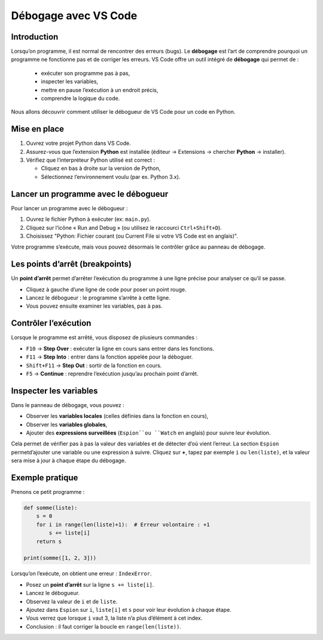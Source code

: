 
.. slide::
Débogage avec VS Code
===============================

.. slide::
Introduction
------------
Lorsqu’on programme, il est normal de rencontrer des erreurs (bugs). Le **débogage** est l’art de comprendre pourquoi un programme ne fonctionne pas et de corriger les erreurs. VS Code offre un outil intégré de **débogage** qui permet de :

   - exécuter son programme pas à pas,
   - inspecter les variables,
   - mettre en pause l’exécution à un endroit précis,
   - comprendre la logique du code.

Nous allons découvrir comment utiliser le débogueur de VS Code pour un code en Python.

.. slide::
Mise en place
--------------

1. Ouvrez votre projet Python dans VS Code.
2. Assurez-vous que l’extension **Python** est installée (éditeur → Extensions → chercher **Python** → installer).
3. Vérifiez que l’interpréteur Python utilisé est correct :

   - Cliquez en bas à droite sur la version de Python,
   - Sélectionnez l’environnement voulu (par ex. Python 3.x).


.. center::
    .. image:: images/vs_code_python_version.png
        :alt: Choix de la version de Python


.. slide::
Lancer un programme avec le débogueur
-----------------------------------------

Pour lancer un programme avec le débogueur :

1. Ouvrez le fichier Python à exécuter (ex: ``main.py``).
2. Cliquez sur l’icône « Run and Debug » (ou utilisez le raccourci ``Ctrl+Shift+D``).
3. Choisissez "Python: Fichier courant (ou Current File si votre VS Code est en anglais)".

Votre programme s’exécute, mais vous pouvez désormais le contrôler grâce au panneau de débogage.

.. center::
    .. image:: images/vs_code_lancer_debug.png
        :width: 200%
        :alt: Lancer le débogueur dans VSCode

.. slide::
Les points d’arrêt (breakpoints)
---------------------------------

Un **point d’arrêt** permet d’arrêter l’exécution du programme à une ligne précise pour analyser ce qu’il se passe.

- Cliquez à gauche d’une ligne de code pour poser un point rouge.
- Lancez le débogueur : le programme s’arrête à cette ligne.
- Vous pouvez ensuite examiner les variables, pas à pas.

.. center::
    .. image:: images/vs_code_point_arret.png
        :width: 200%
        :alt: Ajouter un point d'arrêt dans VSCode

.. slide::
Contrôler l’exécution
------------------------

Lorsque le programme est arrêté, vous disposez de plusieurs commandes :

- ``F10`` → **Step Over** : exécuter la ligne en cours sans entrer dans les fonctions.
- ``F11`` → **Step Into** : entrer dans la fonction appelée pour la déboguer.
- ``Shift+F11`` → **Step Out** : sortir de la fonction en cours.
- ``F5`` → **Continue** : reprendre l’exécution jusqu’au prochain point d’arrêt.


.. center::
    .. image:: images/vs_code_variables.png
        :width: 200%
        :alt: Inspecter les variables dans VSCode

.. slide::
Inspecter les variables
------------------------

Dans le panneau de débogage, vous pouvez :

- Observer les **variables locales** (celles définies dans la fonction en cours),
- Observer les **variables globales**,
- Ajouter des **expressions surveillées** (``Espion``ou ``Watch`` en anglais) pour suivre leur évolution.

Cela permet de vérifier pas à pas la valeur des variables et de détecter d’où vient l’erreur.  La section ``Espion`` permetd’ajouter une variable ou une expression à suivre. Cliquez sur **+**, tapez par exemple ``i`` ou ``len(liste)``, et la valeur sera mise à jour à chaque étape du débogage.

.. slide::
Exemple pratique
----------------

Prenons ce petit programme :

.. code-block:: python

    def somme(liste):
        s = 0
        for i in range(len(liste)+1):  # Erreur volontaire : +1
            s += liste[i]
        return s

    print(somme([1, 2, 3]))

Lorsqu’on l’exécute, on obtient une erreur : ``IndexError``.

- Posez un **point d’arrêt** sur la ligne ``s += liste[i]``.
- Lancez le débogueur.
- Observez la valeur de ``i`` et de ``liste``.
- Ajoutez dans ``Espion`` sur ``i``, ``liste[i]`` et ``s`` pour voir leur évolution à chaque étape.
- Vous verrez que lorsque ``i`` vaut 3, la liste n’a plus d’élément à cet index.
- Conclusion : il faut corriger la boucle en ``range(len(liste))``.


